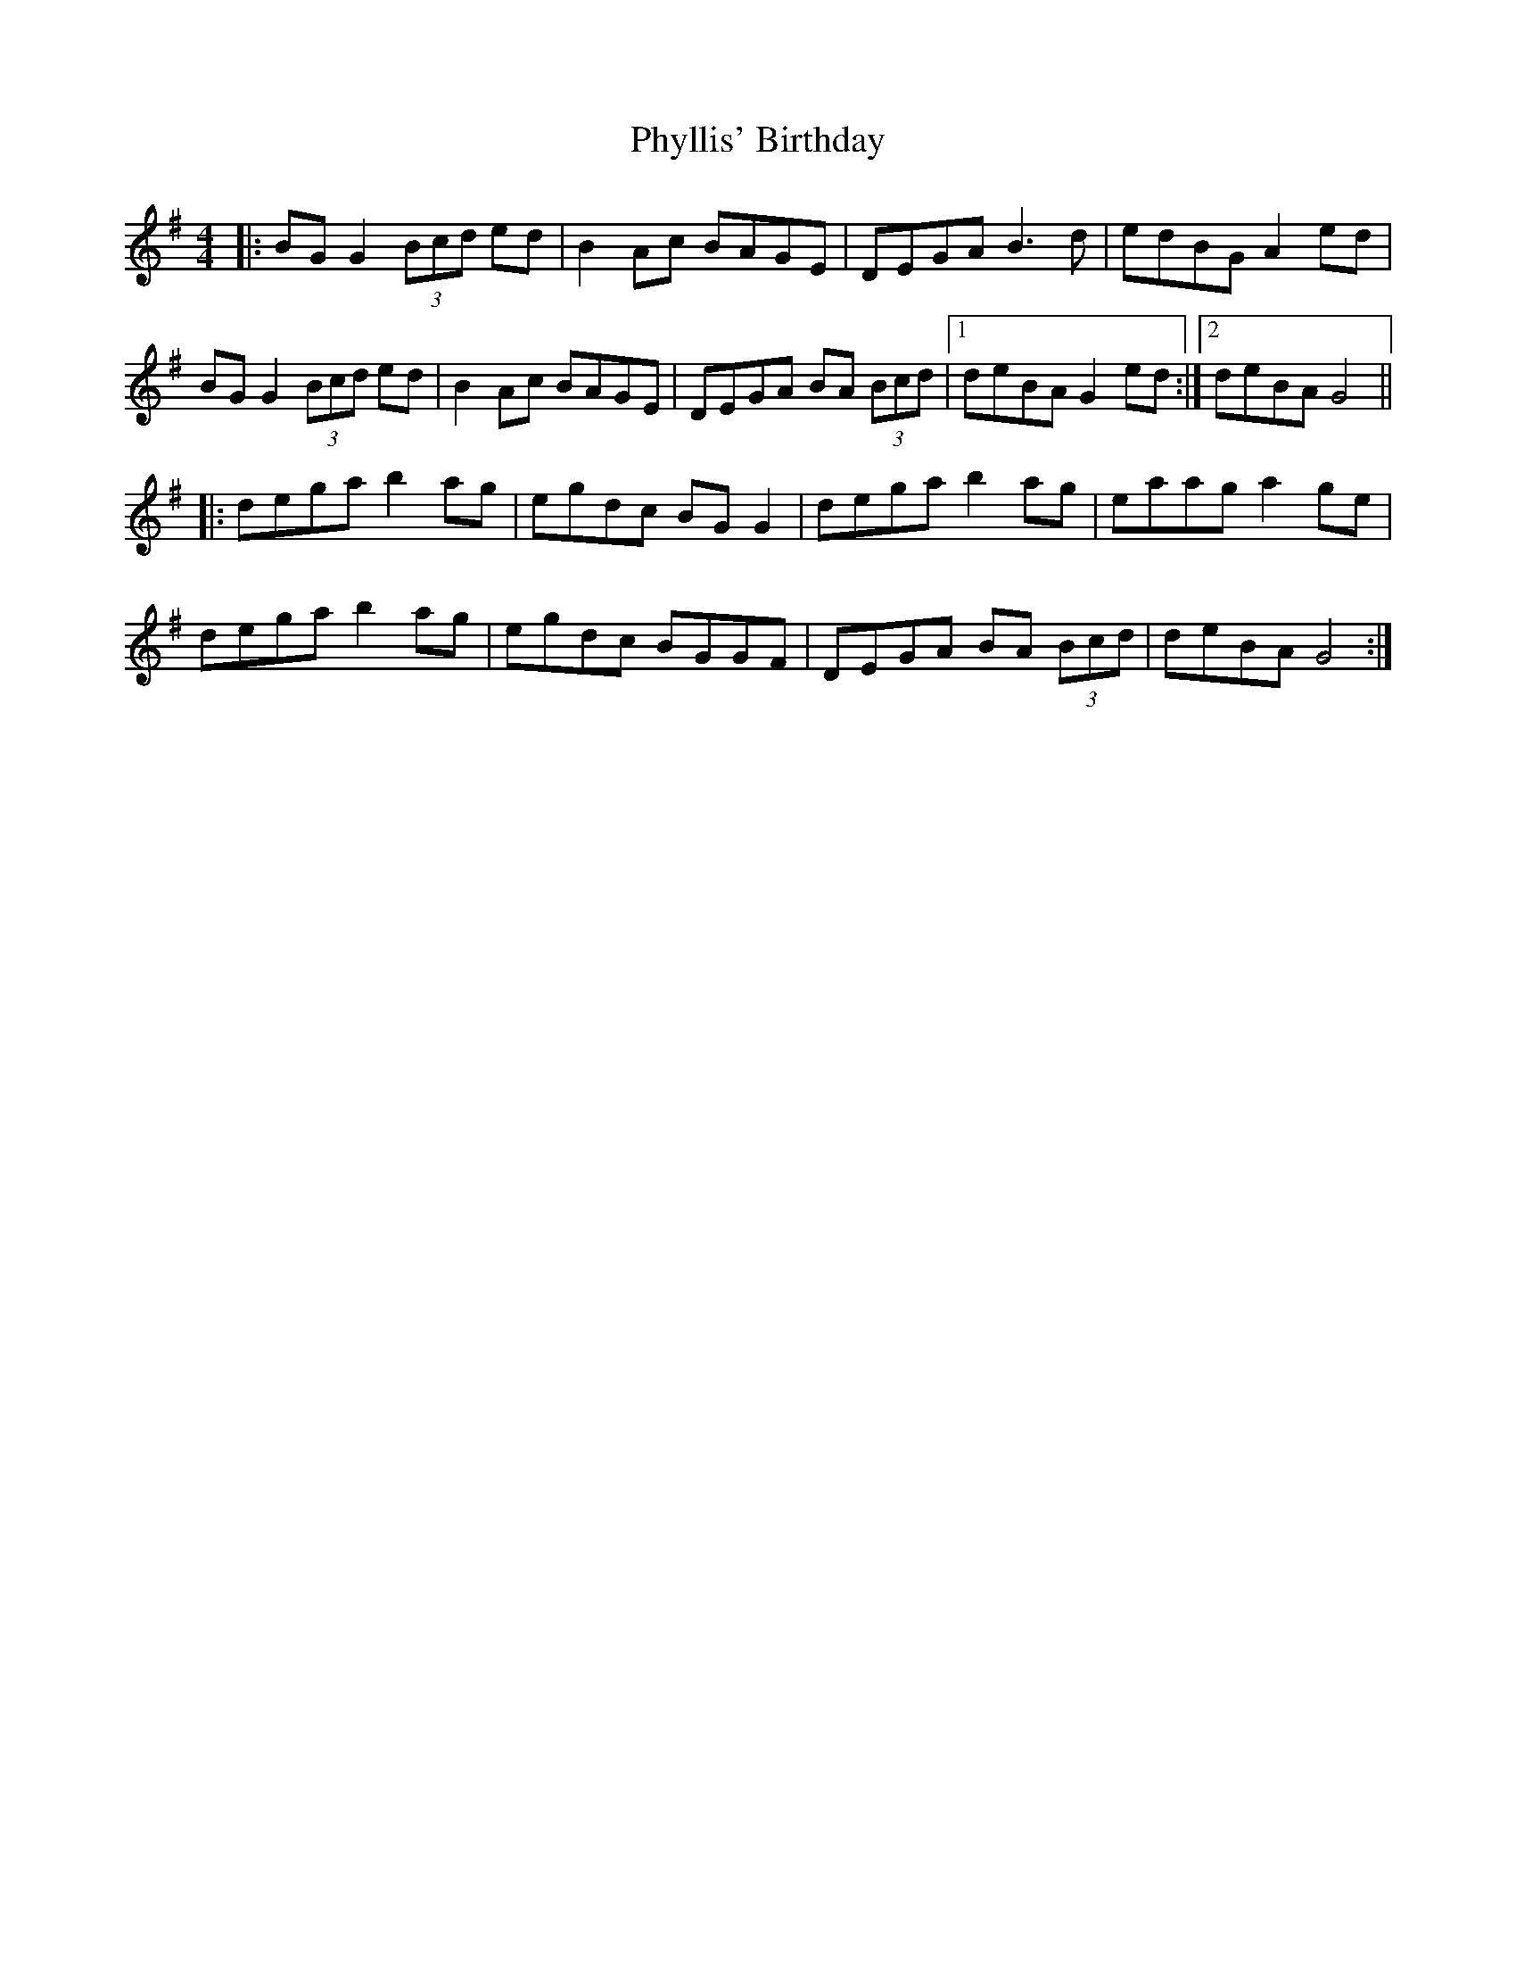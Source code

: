 X: 32236
T: Phyllis' Birthday
R: reel
M: 4/4
K: Gmajor
|:BG G2 (3Bcd ed|B2 Ac BAGE|DEGA B3d|edBG A2 ed|
BG G2 (3Bcd ed|B2 Ac BAGE|DEGA BA (3Bcd|1 deBA G2 ed:|2 deBA G4||
|:dega b2 ag|egdc BG G2|dega b2 ag|eaag a2 ge|
dega b2 ag|egdc BGGF|DEGA BA (3Bcd|deBA G4:|

